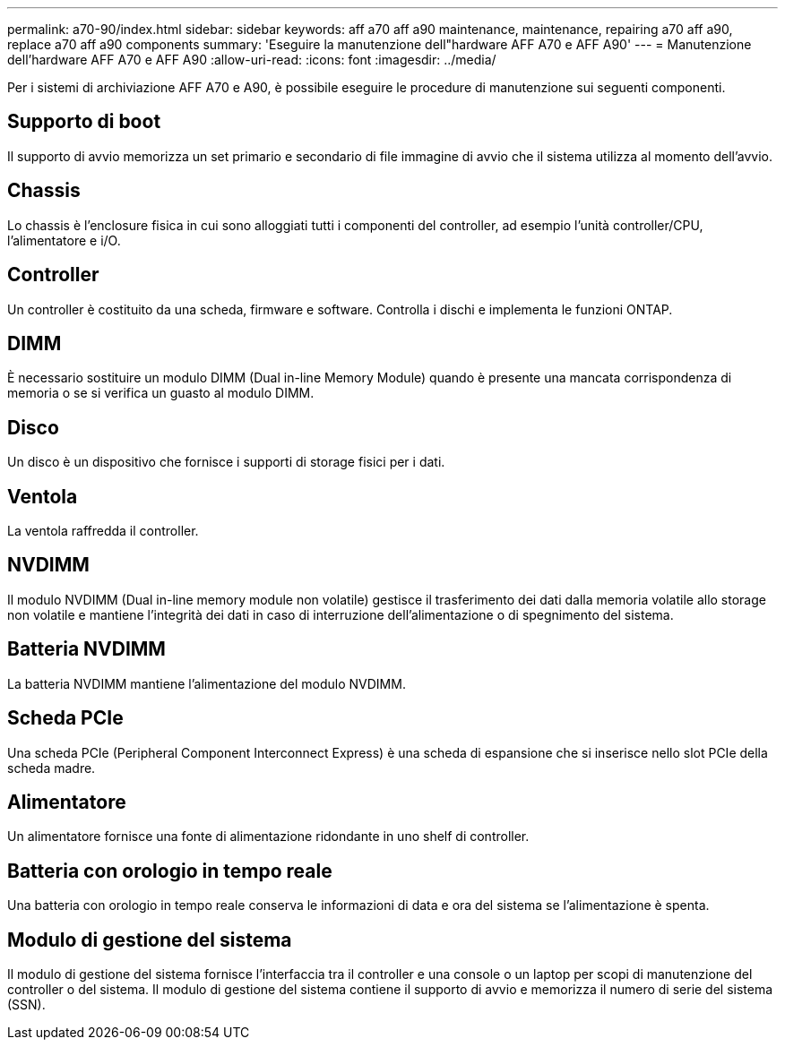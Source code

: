 ---
permalink: a70-90/index.html 
sidebar: sidebar 
keywords: aff a70 aff a90 maintenance, maintenance, repairing a70 aff a90,  replace a70 aff a90 components 
summary: 'Eseguire la manutenzione dell"hardware AFF A70 e AFF A90' 
---
= Manutenzione dell'hardware AFF A70 e AFF A90
:allow-uri-read: 
:icons: font
:imagesdir: ../media/


[role="lead"]
Per i sistemi di archiviazione AFF A70 e A90, è possibile eseguire le procedure di manutenzione sui seguenti componenti.



== Supporto di boot

Il supporto di avvio memorizza un set primario e secondario di file immagine di avvio che il sistema utilizza al momento dell'avvio.



== Chassis

Lo chassis è l'enclosure fisica in cui sono alloggiati tutti i componenti del controller, ad esempio l'unità controller/CPU, l'alimentatore e i/O.



== Controller

Un controller è costituito da una scheda, firmware e software. Controlla i dischi e implementa le funzioni ONTAP.



== DIMM

È necessario sostituire un modulo DIMM (Dual in-line Memory Module) quando è presente una mancata corrispondenza di memoria o se si verifica un guasto al modulo DIMM.



== Disco

Un disco è un dispositivo che fornisce i supporti di storage fisici per i dati.



== Ventola

La ventola raffredda il controller.



== NVDIMM

Il modulo NVDIMM (Dual in-line memory module non volatile) gestisce il trasferimento dei dati dalla memoria volatile allo storage non volatile e mantiene l'integrità dei dati in caso di interruzione dell'alimentazione o di spegnimento del sistema.



== Batteria NVDIMM

La batteria NVDIMM mantiene l'alimentazione del modulo NVDIMM.



== Scheda PCIe

Una scheda PCIe (Peripheral Component Interconnect Express) è una scheda di espansione che si inserisce nello slot PCIe della scheda madre.



== Alimentatore

Un alimentatore fornisce una fonte di alimentazione ridondante in uno shelf di controller.



== Batteria con orologio in tempo reale

Una batteria con orologio in tempo reale conserva le informazioni di data e ora del sistema se l'alimentazione è spenta.



== Modulo di gestione del sistema

Il modulo di gestione del sistema fornisce l'interfaccia tra il controller e una console o un laptop per scopi di manutenzione del controller o del sistema. Il modulo di gestione del sistema contiene il supporto di avvio e memorizza il numero di serie del sistema (SSN).
